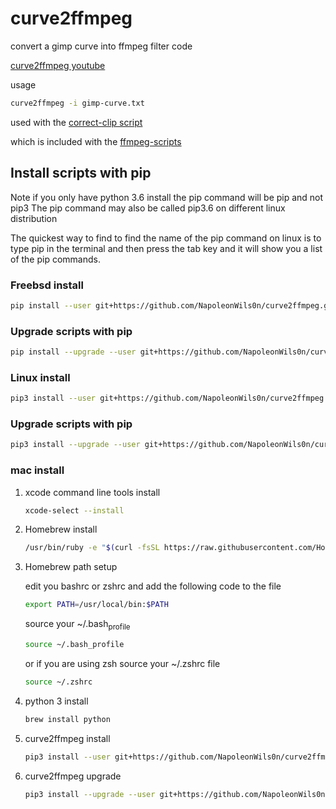 #+STARTUP: content
#+OPTIONS: num:nil author:nil

* curve2ffmpeg

convert a gimp curve into ffmpeg filter code

[[https://youtu.be/s4xL0msZYuY][curve2ffmpeg youtube]]

usage

#+BEGIN_SRC sh
curve2ffmpeg -i gimp-curve.txt
#+END_SRC

used with the [[https://github.com/NapoleonWils0n/ffmpeg-scripts#correct-clip][correct-clip script]]

which is included with the [[https://github.com/NapoleonWils0n/ffmpeg-scripts][ffmpeg-scripts]]

** Install scripts with pip

Note if you only have python 3.6 install the pip command will be pip and not pip3  
The pip command may also be called pip3.6 on different linux distribution

The quickest way to find to find the name of the pip command on linux is to type pip in the terminal  
and then press the tab key and it will show you a list of the pip commands.

*** Freebsd install

#+BEGIN_SRC sh
pip install --user git+https://github.com/NapoleonWils0n/curve2ffmpeg.git
#+END_SRC

*** Upgrade scripts with pip

#+BEGIN_SRC sh
pip install --upgrade --user git+https://github.com/NapoleonWils0n/curve2ffmpeg.git
#+END_SRC

*** Linux install

#+BEGIN_SRC sh
pip3 install --user git+https://github.com/NapoleonWils0n/curve2ffmpeg.git
#+END_SRC

*** Upgrade scripts with pip

#+BEGIN_SRC sh
pip3 install --upgrade --user git+https://github.com/NapoleonWils0n/curve2ffmpeg.git
#+END_SRC

*** mac install

**** xcode command line tools install

#+BEGIN_SRC sh
xcode-select --install
#+END_SRC

**** Homebrew install

#+BEGIN_SRC sh
/usr/bin/ruby -e "$(curl -fsSL https://raw.githubusercontent.com/Homebrew/install/master/install)"
#+END_SRC

**** Homebrew path setup

edit you bashrc or zshrc and add the following code to the file

#+BEGIN_SRC sh
export PATH=/usr/local/bin:$PATH
#+END_SRC

source your ~/.bash_profile 

#+BEGIN_SRC sh
source ~/.bash_profile
#+END_SRC

or if you are using zsh source your ~/.zshrc file

#+BEGIN_SRC sh
source ~/.zshrc
#+END_SRC

**** python 3 install

#+BEGIN_SRC sh
brew install python
#+END_SRC

**** curve2ffmpeg install

#+BEGIN_SRC sh
pip3 install --user git+https://github.com/NapoleonWils0n/curve2ffmpeg.git
#+END_SRC

**** curve2ffmpeg upgrade

#+BEGIN_SRC sh
pip3 install --upgrade --user git+https://github.com/NapoleonWils0n/curve2ffmpeg.git
#+END_SRC
